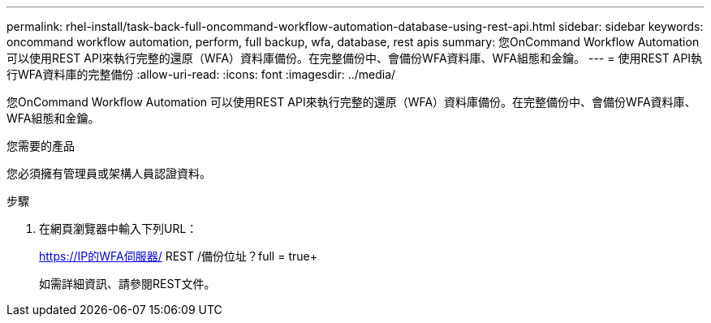 ---
permalink: rhel-install/task-back-full-oncommand-workflow-automation-database-using-rest-api.html 
sidebar: sidebar 
keywords: oncommand workflow automation, perform, full backup, wfa, database, rest apis 
summary: 您OnCommand Workflow Automation 可以使用REST API來執行完整的還原（WFA）資料庫備份。在完整備份中、會備份WFA資料庫、WFA組態和金鑰。 
---
= 使用REST API執行WFA資料庫的完整備份
:allow-uri-read: 
:icons: font
:imagesdir: ../media/


[role="lead"]
您OnCommand Workflow Automation 可以使用REST API來執行完整的還原（WFA）資料庫備份。在完整備份中、會備份WFA資料庫、WFA組態和金鑰。

.您需要的產品
您必須擁有管理員或架構人員認證資料。

.步驟
. 在網頁瀏覽器中輸入下列URL：
+
https://IP的WFA伺服器/ REST /備份位址？full = true+

+
如需詳細資訊、請參閱REST文件。


